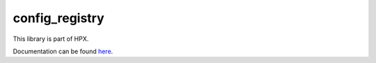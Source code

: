 
..
    Copyright (c) 2020 The STE||AR-Group

    SPDX-License-Identifier: BSL-1.0
    Distributed under the Boost Software License, Version 1.0. (See accompanying
    file LICENSE_1_0.txt or copy at http://www.boost.org/LICENSE_1_0.txt)

===============
config_registry
===============

This library is part of HPX.

Documentation can be found `here
<https://hpx-docs.stellar-group.org/latest/html/libs/config_registry/docs/index.html>`__.

